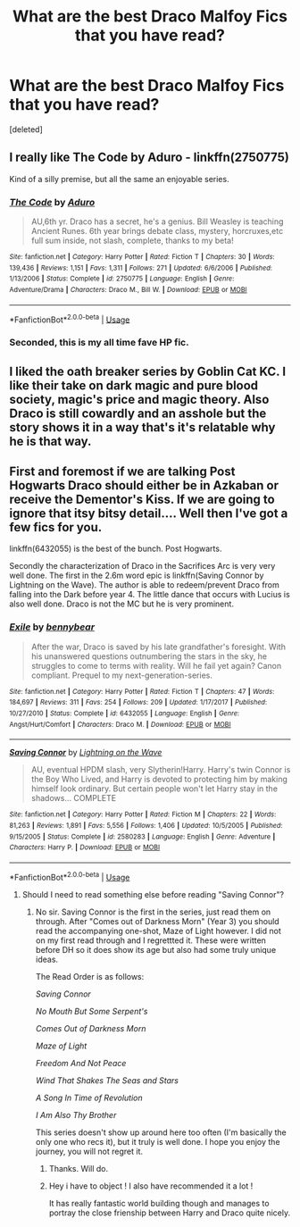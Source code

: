 #+TITLE: What are the best Draco Malfoy Fics that you have read?

* What are the best Draco Malfoy Fics that you have read?
:PROPERTIES:
:Score: 5
:DateUnix: 1532898177.0
:DateShort: 2018-Jul-30
:FlairText: Fic Search
:END:
[deleted]


** I really like The Code by Aduro - linkffn(2750775)

Kind of a silly premise, but all the same an enjoyable series.
:PROPERTIES:
:Author: antelopeseatingpeas
:Score: 2
:DateUnix: 1532917369.0
:DateShort: 2018-Jul-30
:END:

*** [[https://www.fanfiction.net/s/2750775/1/][*/The Code/*]] by [[https://www.fanfiction.net/u/880365/Aduro][/Aduro/]]

#+begin_quote
  AU,6th yr. Draco has a secret, he's a genius. Bill Weasley is teaching Ancient Runes. 6th year brings debate class, mystery, horcruxes,etc full sum inside, not slash, complete, thanks to my beta!
#+end_quote

^{/Site/:} ^{fanfiction.net} ^{*|*} ^{/Category/:} ^{Harry} ^{Potter} ^{*|*} ^{/Rated/:} ^{Fiction} ^{T} ^{*|*} ^{/Chapters/:} ^{30} ^{*|*} ^{/Words/:} ^{139,436} ^{*|*} ^{/Reviews/:} ^{1,151} ^{*|*} ^{/Favs/:} ^{1,311} ^{*|*} ^{/Follows/:} ^{271} ^{*|*} ^{/Updated/:} ^{6/6/2006} ^{*|*} ^{/Published/:} ^{1/13/2006} ^{*|*} ^{/Status/:} ^{Complete} ^{*|*} ^{/id/:} ^{2750775} ^{*|*} ^{/Language/:} ^{English} ^{*|*} ^{/Genre/:} ^{Adventure/Drama} ^{*|*} ^{/Characters/:} ^{Draco} ^{M.,} ^{Bill} ^{W.} ^{*|*} ^{/Download/:} ^{[[http://www.ff2ebook.com/old/ffn-bot/index.php?id=2750775&source=ff&filetype=epub][EPUB]]} ^{or} ^{[[http://www.ff2ebook.com/old/ffn-bot/index.php?id=2750775&source=ff&filetype=mobi][MOBI]]}

--------------

*FanfictionBot*^{2.0.0-beta} | [[https://github.com/tusing/reddit-ffn-bot/wiki/Usage][Usage]]
:PROPERTIES:
:Author: FanfictionBot
:Score: 1
:DateUnix: 1532917380.0
:DateShort: 2018-Jul-30
:END:


*** Seconded, this is my all time fave HP fic.
:PROPERTIES:
:Author: tewksypoo
:Score: 1
:DateUnix: 1532922644.0
:DateShort: 2018-Jul-30
:END:


** I liked the oath breaker series by Goblin Cat KC. I like their take on dark magic and pure blood society, magic's price and magic theory. Also Draco is still cowardly and an asshole but the story shows it in a way that's it's relatable why he is that way.
:PROPERTIES:
:Author: tewksypoo
:Score: 1
:DateUnix: 1532923461.0
:DateShort: 2018-Jul-30
:END:


** First and foremost if we are talking Post Hogwarts Draco should either be in Azkaban or receive the Dementor's Kiss. If we are going to ignore that itsy bitsy detail.... Well then I've got a few fics for you.

linkffn(6432055) is the best of the bunch. Post Hogwarts.

Secondly the characterization of Draco in the Sacrifices Arc is very very well done. The first in the 2.6m word epic is linkffn(Saving Connor by Lightning on the Wave). The author is able to redeem/prevent Draco from falling into the Dark before year 4. The little dance that occurs with Lucius is also well done. Draco is not the MC but he is very prominent.
:PROPERTIES:
:Author: moomoogoat
:Score: 0
:DateUnix: 1532898735.0
:DateShort: 2018-Jul-30
:END:

*** [[https://www.fanfiction.net/s/6432055/1/][*/Exile/*]] by [[https://www.fanfiction.net/u/833356/bennybear][/bennybear/]]

#+begin_quote
  After the war, Draco is saved by his late grandfather's foresight. With his unanswered questions outnumbering the stars in the sky, he struggles to come to terms with reality. Will he fail yet again? Canon compliant. Prequel to my next-generation-series.
#+end_quote

^{/Site/:} ^{fanfiction.net} ^{*|*} ^{/Category/:} ^{Harry} ^{Potter} ^{*|*} ^{/Rated/:} ^{Fiction} ^{T} ^{*|*} ^{/Chapters/:} ^{47} ^{*|*} ^{/Words/:} ^{184,697} ^{*|*} ^{/Reviews/:} ^{311} ^{*|*} ^{/Favs/:} ^{254} ^{*|*} ^{/Follows/:} ^{209} ^{*|*} ^{/Updated/:} ^{1/17/2017} ^{*|*} ^{/Published/:} ^{10/27/2010} ^{*|*} ^{/Status/:} ^{Complete} ^{*|*} ^{/id/:} ^{6432055} ^{*|*} ^{/Language/:} ^{English} ^{*|*} ^{/Genre/:} ^{Angst/Hurt/Comfort} ^{*|*} ^{/Characters/:} ^{Draco} ^{M.} ^{*|*} ^{/Download/:} ^{[[http://www.ff2ebook.com/old/ffn-bot/index.php?id=6432055&source=ff&filetype=epub][EPUB]]} ^{or} ^{[[http://www.ff2ebook.com/old/ffn-bot/index.php?id=6432055&source=ff&filetype=mobi][MOBI]]}

--------------

[[https://www.fanfiction.net/s/2580283/1/][*/Saving Connor/*]] by [[https://www.fanfiction.net/u/895946/Lightning-on-the-Wave][/Lightning on the Wave/]]

#+begin_quote
  AU, eventual HPDM slash, very Slytherin!Harry. Harry's twin Connor is the Boy Who Lived, and Harry is devoted to protecting him by making himself look ordinary. But certain people won't let Harry stay in the shadows... COMPLETE
#+end_quote

^{/Site/:} ^{fanfiction.net} ^{*|*} ^{/Category/:} ^{Harry} ^{Potter} ^{*|*} ^{/Rated/:} ^{Fiction} ^{M} ^{*|*} ^{/Chapters/:} ^{22} ^{*|*} ^{/Words/:} ^{81,263} ^{*|*} ^{/Reviews/:} ^{1,891} ^{*|*} ^{/Favs/:} ^{5,556} ^{*|*} ^{/Follows/:} ^{1,406} ^{*|*} ^{/Updated/:} ^{10/5/2005} ^{*|*} ^{/Published/:} ^{9/15/2005} ^{*|*} ^{/Status/:} ^{Complete} ^{*|*} ^{/id/:} ^{2580283} ^{*|*} ^{/Language/:} ^{English} ^{*|*} ^{/Genre/:} ^{Adventure} ^{*|*} ^{/Characters/:} ^{Harry} ^{P.} ^{*|*} ^{/Download/:} ^{[[http://www.ff2ebook.com/old/ffn-bot/index.php?id=2580283&source=ff&filetype=epub][EPUB]]} ^{or} ^{[[http://www.ff2ebook.com/old/ffn-bot/index.php?id=2580283&source=ff&filetype=mobi][MOBI]]}

--------------

*FanfictionBot*^{2.0.0-beta} | [[https://github.com/tusing/reddit-ffn-bot/wiki/Usage][Usage]]
:PROPERTIES:
:Author: FanfictionBot
:Score: 1
:DateUnix: 1532898749.0
:DateShort: 2018-Jul-30
:END:

**** Should I need to read something else before reading "Saving Connor"?
:PROPERTIES:
:Score: 2
:DateUnix: 1532898914.0
:DateShort: 2018-Jul-30
:END:

***** No sir. Saving Connor is the first in the series, just read them on through. After "Comes out of Darkness Morn" (Year 3) you should read the accompanying one-shot, Maze of Light however. I did not on my first read through and I regrettted it. These were written before DH so it does show its age but also had some truly unique ideas.

The Read Order is as follows:

/Saving Connor/

/No Mouth But Some Serpent's/

/Comes Out of Darkness Morn/

/Maze of Light/

/Freedom And Not Peace/

/Wind That Shakes The Seas and Stars/

/A Song In Time of Revolution/

/I Am Also Thy Brother/

This series doesn't show up around here too often (I'm basically the only one who recs it), but it truly is well done. I hope you enjoy the journey, you will not regret it.
:PROPERTIES:
:Author: moomoogoat
:Score: 3
:DateUnix: 1532899399.0
:DateShort: 2018-Jul-30
:END:

****** Thanks. Will do.
:PROPERTIES:
:Score: 1
:DateUnix: 1532901266.0
:DateShort: 2018-Jul-30
:END:


****** Hey i have to object ! I also have recommended it a lot !

It has really fantastic world building though and manages to portray the close frienship between Harry and Draco quite nicely.
:PROPERTIES:
:Author: natus92
:Score: 1
:DateUnix: 1532903340.0
:DateShort: 2018-Jul-30
:END:
